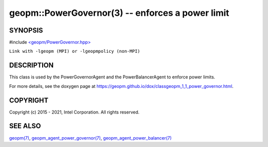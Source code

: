 .. role:: raw-html-m2r(raw)
   :format: html


geopm::PowerGovernor(3) -- enforces a power limit
=================================================






SYNOPSIS
--------

#include `<geopm/PowerGovernor.hpp> <https://github.com/geopm/geopm/blob/dev/src/PowerGovernor.hpp>`_\ 

``Link with -lgeopm (MPI) or -lgeopmpolicy (non-MPI)``

DESCRIPTION
-----------

This class is used by the PowerGovernorAgent and the PowerBalancerAgent
to enforce power limits.

For more details, see the doxygen
page at https://geopm.github.io/dox/classgeopm_1_1_power_governor.html.

COPYRIGHT
---------

Copyright (c) 2015 - 2021, Intel Corporation. All rights reserved.

SEE ALSO
--------

`geopm(7) <geopm.7.html>`_\ ,
`geopm_agent_power_governor(7) <geopm_agent_power_governor.7.html>`_\ ,
`geopm_agent_power_balancer(7) <geopm_agent_power_balancer.7.html>`_
